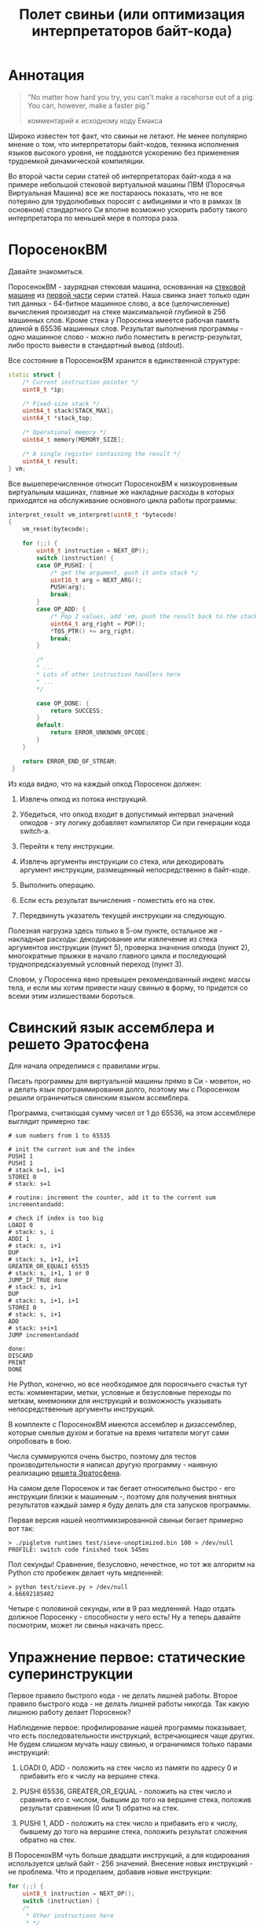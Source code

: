 #+OPTIONS: ^:nil num:nil p:nil timestamp:nil todo:nil date:nil creator:nil author:nil toc:nil
#+TITLE: Полет свиньи (или оптимизация интерпретаторов байт-кода)
* Аннотация

  #+BEGIN_QUOTE
  "No matter how hard you try, you can't make a racehorse out of a pig. You can, however, make a
  faster pig."

  комментарий к исходному коду Емакса
  #+END_QUOTE

  Широко известен тот факт, что свиньи не летают. Не менее популярно мнение о том, что
  интерпретаторы байт-кодов, техника исполнения языков высокого уровня, не поддаются ускорению без
  применения трудоемкой динамической компиляции.

  Во второй части серии статей об интерпретаторах байт-кода я на примере небольшой стековой
  виртуальной машины ПВМ (Поросячья Виртуальная Машина) все же постараюсь показать, что не все
  потеряно для трудолюбивых поросят с амбициями и что в рамках (в основном) стандартного Си вполне
  возможно ускорить работу такого интерпретатора по меньшей мере в полтора раза.

* ПоросенокВМ

  Давайте знакомиться.

  ПоросенокВМ - заурядная стековая машина, основанная на [[https://github.com/vkazanov/bytecode-interpreters-post/blob/master/interpreter-stack-machine.c][стековой машине]] из [[https://habr.com/company/badoo/blog/425325/][первой части]] серии
  статей. Наша свинка знает только один тип данных - 64-битное машинное слово, а все (целочисленные)
  вычисления производит на стеке максимальной глубиной в 256 машинных слов. Кроме стека у Поросенка
  имеется рабочая память длиной в 65536 машинных слов. Результат выполнения программы - одно
  машинное слово - можно либо поместить в регистр-результат, либо просто вывести в стандартный вывод
  (stdout).

  Все состояние в ПоросенокВМ хранится в единственной структуре:

  #+BEGIN_SRC cpp
  static struct {
      /* Current instruction pointer */
      uint8_t *ip;

      /* Fixed-size stack */
      uint64_t stack[STACK_MAX];
      uint64_t *stack_top;

      /* Operational memory */
      uint64_t memory[MEMORY_SIZE];

      /* A single register containing the result */
      uint64_t result;
  } vm;

  #+END_SRC

  Все вышеперечисленное относит ПоросенокВМ к низкоуровневым виртуальным машинах, главные же
  накладные расходы в которых приходятся на обслуживание основного цикла работы программы:

  #+BEGIN_SRC cpp
  interpret_result vm_interpret(uint8_t *bytecode)
  {
      vm_reset(bytecode);

      for (;;) {
          uint8_t instruction = NEXT_OP();
          switch (instruction) {
          case OP_PUSHI: {
              /* get the argument, push it onto stack */
              uint16_t arg = NEXT_ARG();
              PUSH(arg);
              break;
          }
          case OP_ADD: {
              /* Pop 2 values, add 'em, push the result back to the stack */
              uint64_t arg_right = POP();
              *TOS_PTR() += arg_right;
              break;
          }

          /*
          * ...
          * Lots of other instruction handlers here
          * ...
          */

          case OP_DONE: {
              return SUCCESS;
          }
          default:
              return ERROR_UNKNOWN_OPCODE;
          }
      }

      return ERROR_END_OF_STREAM;
   }
   #+END_SRC

  Из кода видно, что на каждый опкод Поросенок должен:

  1. Извлечь опкод из потока инструкций.

  2. Убедиться, что опкод входит в допустимый интервал значений опкодов - эту логику добавляет
     компилятор Си при генерации кода switch-а.

  3. Перейти к телу инструкции.

  4. Извлечь аргументы инструкции со стека, или декодировать аргумент инструкции, размещенный
     непосредственно в байт-коде.

  5. Выполнить операцию.

  6. Если есть результат вычисления - поместить его на стек.

  7. Передвинуть указатель текущей инструкции на следующую.

  Полезная нагрузка здесь только в 5-ом пункте, остальное же - накладные расходы: декодирование или
  извлечение из стека аргументов инструкции (пункт 5), проверка значения опкода (пункт 2),
  многократные прыжки в начало главного цикла и последующий труднопредсказуемый условный переход
  (пункт 3).

  Словом, у Поросенка явно превышен рекомендованный индекс массы тела, и если мы хотим привести нашу
  свинью в форму, то придется со всеми этим излишествами бороться.

* Свинский язык ассемблера и решето Эратосфена

  Для начала определимся с правилами игры.

  Писать программы для виртуальной машины прямо в Си - моветон, но и делать язык программирования
  долго, поэтому мы с Поросенком решили ограничиться свинским языком ассемблера.

  Программа, считающая сумму чисел от 1 до 65536, на этом ассемблере выглядит примерно так:

  #+BEGIN_EXAMPLE
  # sum numbers from 1 to 65535

  # init the current sum and the index
  PUSHI 1
  PUSHI 1
  # stack s=1, i=1
  STOREI 0
  # stack: s=1

  # routine: increment the counter, add it to the current sum
  incrementandadd:

  # check if index is too big
  LOADI 0
  # stack: s, i
  ADDI 1
  # stack: s, i+1
  DUP
  # stack: s, i+1, i+1
  GREATER_OR_EQUALI 65535
  # stack: s, i+1, 1 or 0
  JUMP_IF_TRUE done
  # stack: s, i+1
  DUP
  # stack: s, i+1, i+1
  STOREI 0
  # stack: s, i+1
  ADD
  # stack: s+i+1
  JUMP incrementandadd

  done:
  DISCARD
  PRINT
  DONE
  #+END_EXAMPLE

  Не Python, конечно, но все необходимое для поросячьего счастья тут есть: комментарии, метки,
  условные и безусловные переходы по меткам, мнемоники для инструкций и возможность указывать
  непосредственные аргументы инструкций.

  В комплекте с ПоросенокВМ имеются ассемблер и дизассемблер, которые смелые духом и богатые на
  время читатели могут сами опробовать в бою.

  Числа суммируются очень быстро, поэтому для тестов производительности я написал другую
  программу - наивную реализацию [[https://ru.wikipedia.org/wiki/%D0%A0%D0%B5%D1%88%D0%B5%D1%82%D0%BE_%D0%AD%D1%80%D0%B0%D1%82%D0%BE%D1%81%D1%84%D0%B5%D0%BD%D0%B0][решета Эратосфена]].

  На самом деле Поросенок и так бегает относительно быстро - его инструкции близки к машинным -,
  поэтому для получения внятных результатов каждый замер я буду делать для ста запусков программы.

  Первая версия нашей неоптимизированной свиньи бегает примерно вот так:

  #+BEGIN_EXAMPLE
  > ./pigletvm runtimes test/sieve-unoptimized.bin 100 > /dev/null
  PROFILE: switch code finished took 545ms
  #+END_EXAMPLE

  Пол секунды! Сравнение, безусловно, нечестное, но тот же алгоритм на Python сто пробежек
  делает чуть медленней:

  #+BEGIN_EXAMPLE
  > python test/sieve.py > /dev/null
  4.66692185402
  #+END_EXAMPLE

  Четыре с половиной секунды, или в 9 раз медленней. Надо отдать должное Поросенку - способности у
  него есть! Ну а теперь давайте посмотрим, может ли свинья накачать пресс.

* Упражнение первое: статические суперинструкции

  Первое правило быстрого кода - не делать лишней работы. Второе правило быстрого кода - не делать
  лишней работы никогда. Так какую лишнюю работу делает Поросенок?

  Наблюдение первое: профилирование нашей программы показывает, что есть последовательности
  инструкций, встречающиеся чаще других. Не будем слишком мучать нашу свинью, и ограничимся только
  парами инструкций:

  1. LOADI 0, ADD - положить на стек число из памяти по адресу 0 и прибавить его к числу на вершине стека.

  2. PUSHI 65536, GREATER_OR_EQUAL - положить на стек число и сравнить его с числом, бывшим до того
     на вершине стека, положив результат сравнения (0 или 1) обратно на стек.

  3. PUSHI 1, ADD - положить на стек число и прибавить его к числу, бывшему до того на вершине
     стека, положить результат сложения обратно на стек.

  В ПоросенокВМ чуть больше двадцати инструкций, а для кодирования используется целый байт - 256
  значений. Внесение новых инструкций - не проблема. Что и проделаем, добавив новые инструкции:

  #+BEGIN_SRC cpp
    for (;;) {
        uint8_t instruction = NEXT_OP();
        switch (instruction) {
        /*
         * Other instructions here
         * */
        case OP_LOADADDI: {
            /* get immediate argument as an memory address , add it to value from the address to the top
             * of the stack */
            uint16_t addr = NEXT_ARG();
            uint64_t val = vm.memory[addr];
            *TOS_PTR() += val;
            break;
        }
        case OP_GREATER_OR_EQUALI:{
            /* get the immediate argument, compare it with the value from the address to the top of the stack */
            uint64_t arg_right = NEXT_ARG();
            *TOS_PTR() = PEEK() >= arg_right;
            break;
        }
        case OP_ADDI: {
            /* Add immediate value to the top of the stack */
            uint16_t arg_right = NEXT_ARG();
            *TOS_PTR() += arg_right;
            break;
        }
        /*
         * Other instructions here
         * */
    }

  #+END_SRC

  Ничего сложного. Давайте посмотрим, что из этого получилось:

  #+BEGIN_EXAMPLE
  > ./pigletvm runtimes test/sieve.bin 100 > /dev/null
  PROFILE: switch code finished took 410ms
  #+END_EXAMPLE

  Ого! Кода всего-то на три новых инструкции, а выиграли мы полторы сотни миллисекунд!

  Выигрыш здесь достигается благодаря тому, что Поросенок при выполнении таких инструкций не делает
  лишних движений: поток исполнения не вываливается в главный цикл, никто ничего дополнительно
  декодирует, а аргументы инструкций не проходят лишний раз через стек.

  Прием это называется /статическими суперинструкциями/, поскольку дополнительные инструкции
  определяются статически, то есть программистом виртуальной машины на этапе разработки. Это простая
  и эффективная техника, ее в той или иной форме используются все виртуальные машины языков
  программирования.

  Главная проблема статических суперинструкций - без конкретной программы невозможно определить,
  какие именно инструкции стоит объединить. Разные программы пользуются разными
  последовательностями, и узнать эти последовательности можно только на этапе запуска конкретного
  кода.

  Словом, следующим шагом тут могла бы стать динамическая компиляция суперинструкций в контексте
  конкретной программы, то есть /динамические суперинструкции/. В 90-ые и в начале 00-ых это техника
  играла роль примитивной jit-компиляция.

  К тому же в рамках обычного Си создавать инструкции на лету невозможно, и Поросенок совершенно
  резонно не считает это честным соревнованием. К счастью, у меня для него есть пара упражнений
  получше.

* Упражнение второе: проверка интервала значений опкодов

  Следуя нашим правилам быстрого кода еще раз зададимся вечным вопросом: что можно не делать?

  Когда мы знакомились с устройством ПоросенокВМ я перечислял все те действие, которые виртуальная
  машина выполняет для каждого опкода. И пункт 2 (проверка значения опкода на вхождение в допустимый
  интервал значений switch) вызывает больше всего подозрений.

  Присмотримся к тому, как GCC компилирует конструкцию switch:

  1. Строится таблица переходов, т.е. таблица, отображающая значение опкода на адрес исполняющего
     тело инструкции кода.

  2. Вставляется код, который проверяет, входит ли полученный опкод в интервал всех возможных
     значений switch'а, и отправляющий к метке default, если для опкода нет обработчика.

  3. Вставляется код, переходящий к обработчику.

  Но зачем делать проверку интервала значений на каждую инструкцию? Мы считаем, что байт-код у нас
  бывает либо правильный - завершающий исполнение инструкцией OP_DONE, либо неправильный - вышедший
  за пределы байт-кода. Хвост потока опкодов отмечен нулем, а нуль - опкод инструкции OP_ABORT,
  завершающей исполнение байт-кода с ошибкой.

  Выходит, эта проверка вообще не нужна! И Поросенок должен уметь доносить эту мысль до компилятора.
  Попробуем немного поправить главный switch:

  #+BEGIN_SRC cpp
  uint8_t instruction = NEXT_OP();
  /* Let the compiler know that opcodes are always between 0 and 31 */
  switch (instruction & 0x1f) {
     /* All the instructions here */
     case 26 ... 0x1f: {
         /*Handle the remaining 5 non-existing opcodes*/
         return ERROR_UNKNOWN_OPCODE;
     }
  }
  #+END_SRC

  Зная, что инструкций у нас всего 26 штук, мы накладываем битовую маску (восьмеричное значение
  0x1f это двоичное 0b11111, покрывающее интервал значений от 0 до 31) на опкод, и добавляем
  обработчики на неиспользованные значения в интервале от 26 до 31.

  Битовые инструкции - одни из самых дешевых в архитектуре x86, и уж точно дешевле проблемных
  условных переходов вроде того, что использует проверка на интервал значений. Теоретически мы
  должны выигрывать несколько циклов на каждой исполняемой инструкции, если только компилятор
  поймет наш намек.

  Кстати говоря, способ указания интервала значений в case - не стандартный Си, а расширение GCC.
  Но для наших целей этот код сойдет, тем более что переделать его на несколько обработчиков для
  каждого из ненужных значений несложно.

  Пробуем:

  #+BEGIN_EXAMPLE
  > ./pigletvm runtimes test/sieve.bin  100 > /dev/null
  PROFILE: switch code finished took 437ms
  PROFILE: switch code (no range check) finished took 383ms
  #+END_EXAMPLE

  Еще 50 миллисекунд! Поросенок, ты будто бы в плечах раздался..?

* Упражнение третье: трассы

  Какие еще упражнения могут помочь Поросенку? Самая большая экономия у нас вышла благодаря
  суперинструкциям. А суперинструкции уменьшают число выходов в главный цикл и позволяют избавиться
  от соответствующих накладных расходов.

  Центральный switch - ключевое проблемное место с точки зрения любого процессоров с внеочередным
  выполнением инструкций. Современные предсказатели ветвлений научились неплохо предсказывать даже
  такие сложные непрямые переходы, но "размазывание" точек ветвлений по коду может помочь процессору
  быстро переходить от инструкции к инструкции.

  Другая проблема это побайтовое чтение опкодов инструкций и непосредственных аргументов из
  байт-кода. Физические машины оперируют 64-битным машинным словом, и не очень любят, когда код
  оперирует меньшими значениями.

  Компиляторы часто оперируют [[https://ru.wikipedia.org/wiki/%D0%91%D0%B0%D0%B7%D0%BE%D0%B2%D1%8B%D0%B9_%D0%B1%D0%BB%D0%BE%D0%BA][базовыми блоками]], т.е. последовательностями инструкций без ветвлений и
  меток внутри. Базовый блок начинается либо с начала программы, либо с метки, и заканчивается
  концом программы, условным ветвлением или прямым переходом к метке, начинающей следующий базовый
  блок.

  У работы с базовыми блоками много достоинств, но свинью заинтересовала именно ключевая их
  особенность: инструкции в пределах базового блока выполняются последовательно. Было бы здорово
  как-нибудь выделять эти базовые блоки и исполнять инструкции в них /не теряя времени на выход в
  главный цикл/.

  В наших целях можно даже расширить определение базового блока до /трассы/. Трасса в терминах
  ПоросенокВМ будет включать в себя все последовательно связанные (то есть при помощи безусловного
  перехода) базовые блоки.

  Кроме последовательного выполнения инструкций неплохо было бы еще заранее декодировать
  непосредственные аргументы инструкций.

  Звучит все это страшно. В конце концов, это напоминает динамическую компиляцию, которые мы решили
  не использовать. Поросенок даже немного засомневался, но на практике все оказалось не так плохо.

  Давайте сначала подумаем, как можно представить входящую в трассу инструкцию:

  #+BEGIN_SRC cpp
  struct scode {
      uint64_t arg;
      trace_op_handler *handler;
  };
  #+END_SRC

  Здесь arg - заранее декодированный аргумент инструкции, а handler - указатель на функцию,
  выполняющую логику инструкции.

  Теперь представление каждой трассы:

  #+BEGIN_SRC cpp
  typedef scode trace[MAX_TRACE_LEN];
  #+END_SRC

  То есть трасса это последовательность s-кодов ограниченной длины. Сам кэш трасс внутри виртуальной
  машины выглядит так:

  #+BEGIN_SRC cpp
  trace trace_cache[MAX_CODE_LEN];
  #+END_SRC

  Это просто массив из трасс длиной, не превышающей возможную длину байт-кода. Решение ленивое,
  практически для экономии памяти имеет смысл использовать хэш-таблицу.

  В начале работы интерпретатора первый обработчик каждой из трасс будет сам себя компилировать:

  #+BEGIN_SRC cpp
   for (size_t trace_i = 0; trace_i < MAX_CODE_LEN; trace_i++ )
       vm_trace.trace_cache[trace_i][0].handler = trace_compile_handler;
  #+END_SRC

  Главный цикл интерпретатора теперь выглядит так:

  #+BEGIN_SRC cpp
  while(vm_trace.is_running) {
     scode *code = &vm_trace.trace_cache[vm_trace.pc][0];
     code->handler(code);
  }
  #+END_SRC

  Компилирующий трассу обработчик чуть сложнее, и, помимо сборки трассы, начинающейся от текущей
  инструкции, он делает следующее:

  #+BEGIN_SRC cpp
  static void trace_compile_handler(scode *trace_head)
  {
      scode *trace_tail = trace_head;
     /*
       * Trace building here
       */
     /* now, run the chain that has a trace_compile_handler replaced with proper instruction handler
       * function pointer */
      trace_head->handler(trace_head);
  }

  #+END_SRC

  Нормальный обработчик инструкции:

  #+BEGIN_SRC cpp
  static void op_add_handler(scode *code)
  {
      uint64_t arg_right = POP();
      *TOS_PTR() += arg_right;

      /*
      * Call the next trace handler
      * */

      /* scodes are located in an array so we can use pointer arithmetic to get the next handler */
      code++;
      code->handler(code);
  }
  #+END_SRC

  Завершает работу каждой трассы обработчик, не делающий никаких вызовов в хвосте функции:

  #+BEGIN_SRC cpp
  static void op_done_handler(scode *code)
  {
      (void) code;

      vm_trace.is_running = false;
      vm_trace.error = SUCCESS;
  }
  #+END_SRC

  Все это сложнее, чем добавление суперинструкций, но давайте посмотрим, дало ли это нам что-нибудь:

  #+BEGIN_EXAMPLE
  > ./pigletvm runtimes test/sieve.bin  100 > /dev/null
  PROFILE: switch code finished took 427ms
  PROFILE: switch code (no range check) finished took 395ms
  PROFILE: trace code finished took 367ms
  #+END_EXAMPLE

  Ура, еще тридцать миллисекунд!

  Как же так? Вместо простых переходов по меткам мы делаем цепочки вызовов обработчиков инструкций.
  Тратим время на вызовы и передачу аргументов, но все равно Поросенок по трассам бегает быстрее
  простого switch с его метками.

  Такой выигрыш по производительности трасс достигается благодаря трем факторам:

  1. Предсказать ветвления, разбросанные по разным местам кода, легко.

  2. Аргументы обработчиков всегда предекодированы в полное машинное слово, и делается это только
     один раз - во время компиляции трассы.

  3. Сами цепочки функции компилятор превращает в единственный вызов первой функции-обработчика,
     что возможно благодаря оптимизации [[https://en.wikipedia.org/wiki/Tail_call][хвостового вызова]].

  Прежде чем подвести итоги наших тренировок мы с Поросенком решили попробовать еще одну древнюю
  технику интерпретации программ - "шитый" код.

* Упражнение четвертое: "шитый" код

  Любая интересующаяся историей интерпретаторов свинья слышала про "шитый" код. Вариантов этого
  приема множество, но все они сводятся к тому, чтобы вместо массива опкодов идти по массиву,
  например, указателей на функции или меток, переходя по ним непосредственно, без промежуточного
  опкода.

  Вызовы функций - дело дорогое и смысла в наши дни не имеет; большая часть других версий "шитого"
  кода нереализуема в рамках стандартного Си. Даже техника, о которой речь пойдет ниже, использует
  широко распространенное, но все же нестандартное расширение Си - указатели на метки.

  В версии "шитого" кода (англ. token threaded code), которую я выбрал для свинских целей, мы
  сохраняем байт-код, но перед началом интерпретации создаем таблицу, отображающую опкоды инструкций
  на адреса меток обработчиков инструкций:

  #+BEGIN_SRC cpp
  const void *labels[] = {
      [OP_PUSHI] = &&op_pushi,
      [OP_LOADI] = &&op_loadi,
      [OP_LOADADDI] = &&op_loadaddi,
      [OP_STORE] = &&op_store,
      [OP_STOREI] = &&op_storei,
      [OP_LOAD] = &&op_load,
      [OP_DUP] = &&op_dup,
      [OP_DISCARD] = &&op_discard,
      [OP_ADD] = &&op_add,
      [OP_ADDI] = &&op_addi,
      [OP_SUB] = &&op_sub,
      [OP_DIV] = &&op_div,
      [OP_MUL] = &&op_mul,
      [OP_JUMP] = &&op_jump,
      [OP_JUMP_IF_TRUE] = &&op_jump_if_true,
      [OP_JUMP_IF_FALSE] = &&op_jump_if_false,
      [OP_EQUAL] = &&op_equal,
      [OP_LESS] = &&op_less,
      [OP_LESS_OR_EQUAL] = &&op_less_or_equal,
      [OP_GREATER] = &&op_greater,
      [OP_GREATER_OR_EQUAL] = &&op_greater_or_equal,
      [OP_GREATER_OR_EQUALI] = &&op_greater_or_equali,
      [OP_POP_RES] = &&op_pop_res,
      [OP_DONE] = &&op_done,
      [OP_PRINT] = &&op_print,
      [OP_ABORT] = &&op_abort,
  };
#+END_SRC

  Обратите внимание на символы "&&" - это указатели на метки с телом инструкций, то самое
  нестандартное расширение GCC.

  Для начала выполнения кода достаточно прыгнуть по указателю на метку, соответствущую первому
  опкоду программы:

  #+BEGIN_SRC cpp
      goto *labels[NEXT_OP()];
  #+END_SRC

  Никакого цикла здесь нет и не будет, каждая из инструкций сама делает прыжок к следующему
  обработчику:

  #+BEGIN_SRC cpp
  op_pushi: {
          /* get the argument, push it onto stack */
          uint16_t arg = NEXT_ARG();
          PUSH(arg);
          /* jump to the next instruction*/
          goto *labels[NEXT_OP()];
      }
  #+END_SRC

  Отсутствие switch "размазывает" точки ветвлений по телам инструкций, что в теории должно помочь
  предсказателю ветвлений для внеочередного выполнения инструкций. Мы как бы встроили switch прямо в
  сами инструкции и явно сформировали таблицу переходов.

  Вот и вся техника, Поросенку она очень понравилась. Давайте посмотрим, что получается на практике:

  #+BEGIN_EXAMPLE
  > ./pigletvm runtimes test/sieve.bin  100 > /dev/null
  PROFILE: switch code finished took 443ms
  PROFILE: switch code (no range check) finished took 389ms
  PROFILE: threaded code finished took 477ms
  PROFILE: trace code finished took 364ms
  #+END_EXAMPLE

  Упс. Это самая медленная из всех наших техник! Что же случилось? Давайте попробуем те же тесты,
  выключив все оптимизации GCC:

  #+BEGIN_EXAMPLE
  > ./pigletvm runtimes test/sieve.bin  100 > /dev/null
  PROFILE: switch code finished took 969ms
  PROFILE: switch code (no range check) finished took 940ms
  PROFILE: threaded code finished took 824ms
  PROFILE: trace code finished took 1169ms
  #+END_EXAMPLE

  Здесь "шитый" код показывает себя лучше.

  Тут играют роль два фактора:

  1. Оптимизирующий компилятор сам построит таблицу переходов не хуже нашей ручной таблички с
     метками.

  2. Современные компиляторы замечательно избавляются от лишних вызовов функций.

  3. Примерно в районе поколения Haswell процессоров Intel предсказатели ветвлений научились
     аккуратно предсказывать переходы через единственную точку ветвлений.

  По старой памяти эту технику еще сохраняют в коде, например, Питона, но в наши дни это архаизм.

  Давайте, наконец, подведем итоги и оценим успехи, которых добилась наша свинья.

* Резюме

  Не уверен, что это можно назвать полетом, но Поросенок, давайте признаем, прошел большой путь от
  550 миллисекунд на сто пробежек про "решету" к финальным 370. Мы попробовали разные техники:
  суперинструкции, избавление от проверки интервалов значений, сложную механику трасс и, наконец,
  даже "шитый" код. При этом, в общем-то, работали в рамках вещей, реализованных во всех популярных
  компиляторах. Ускорение в полтора раза вполне, как мне кажется, себя оправдывает и достойно по
  крайней мере лишней порции отрубей в корыте.

  Одну из неявных условий, которые мы со свиньей себе поставили - сохранение стековой архитектуры
  ПоросенокВМ. Переход к регистровой архитектуре, как правило, уменьшает число необходимых для
  логики программ инструкции и, соответственно, может помочь избавиться лишних выходов в диспетчер
  инструкций. Думаю, еще процентов 10-20 времени можно было бы срезать только на этом.

  Основное же наше условие, отсутствие динамической компиляции, - не закон природы. Накачать свинью
  стероидами в виде jit-компиляции в наши дни очень даже несложно. Существуют очаровательные
  библиотеки вроде Gnu Lightning или libjit. Но время на разработку и общий объем кода даже с
  библиотеками здорово увеличиваются.

  Есть и другие приемы, до которых у Поросенка просто не дошли копыта. Но пределов совершенству нет, и наше
  свинское путешествие - вторая часть серии статей про интерпрепретаторы байт-кодов - все же должно
  где-то закончиться.
